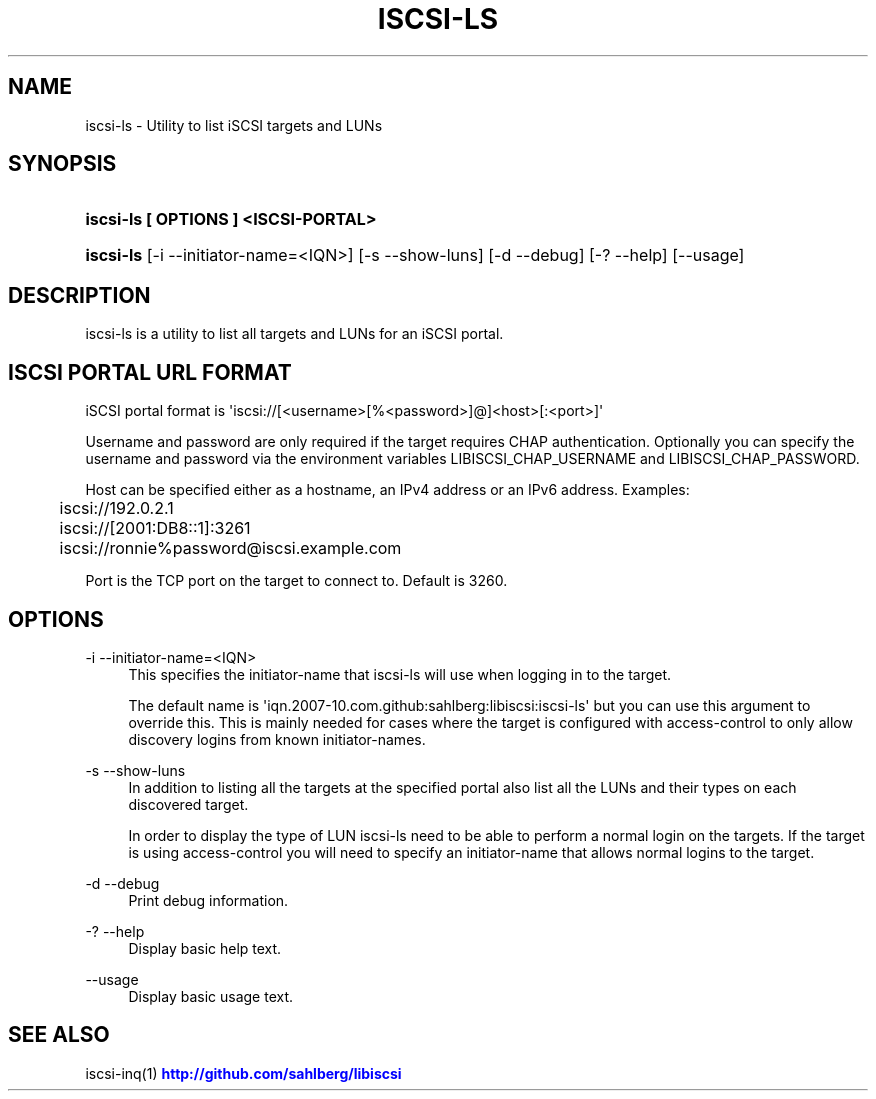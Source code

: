 '\" t
.\"     Title: iscsi-ls
.\"    Author: [FIXME: author] [see http://docbook.sf.net/el/author]
.\" Generator: DocBook XSL Stylesheets v1.79.1 <http://docbook.sf.net/>
.\"      Date: 06/03/2017
.\"    Manual: iscsi-ls: list iSCSI targets and LUNs
.\"    Source: iscsi-ls
.\"  Language: English
.\"
.TH "ISCSI\-LS" "1" "06/03/2017" "iscsi\-ls" "iscsi\-ls: list iSCSI targets"
.\" -----------------------------------------------------------------
.\" * Define some portability stuff
.\" -----------------------------------------------------------------
.\" ~~~~~~~~~~~~~~~~~~~~~~~~~~~~~~~~~~~~~~~~~~~~~~~~~~~~~~~~~~~~~~~~~
.\" http://bugs.debian.org/507673
.\" http://lists.gnu.org/archive/html/groff/2009-02/msg00013.html
.\" ~~~~~~~~~~~~~~~~~~~~~~~~~~~~~~~~~~~~~~~~~~~~~~~~~~~~~~~~~~~~~~~~~
.ie \n(.g .ds Aq \(aq
.el       .ds Aq '
.\" -----------------------------------------------------------------
.\" * set default formatting
.\" -----------------------------------------------------------------
.\" disable hyphenation
.nh
.\" disable justification (adjust text to left margin only)
.ad l
.\" -----------------------------------------------------------------
.\" * MAIN CONTENT STARTS HERE *
.\" -----------------------------------------------------------------
.SH "NAME"
iscsi-ls \- Utility to list iSCSI targets and LUNs
.SH "SYNOPSIS"
.HP \w'\fBiscsi\-ls\ [\ OPTIONS\ ]\ <ISCSI\-PORTAL>\fR\ 'u
\fBiscsi\-ls [ OPTIONS ] <ISCSI\-PORTAL>\fR
.HP \w'\fBiscsi\-ls\fR\ 'u
\fBiscsi\-ls\fR [\-i\ \-\-initiator\-name=<IQN>] [\-s\ \-\-show\-luns] [\-d\ \-\-debug] [\-?\ \-\-help] [\-\-usage]
.SH "DESCRIPTION"
.PP
iscsi\-ls is a utility to list all targets and LUNs for an iSCSI portal\&.
.SH "ISCSI PORTAL URL FORMAT"
.PP
iSCSI portal format is \*(Aqiscsi://[<username>[%<password>]@]<host>[:<port>]\*(Aq
.PP
Username and password are only required if the target requires CHAP authentication\&. Optionally you can specify the username and password via the environment variables LIBISCSI_CHAP_USERNAME and LIBISCSI_CHAP_PASSWORD\&.
.PP
Host can be specified either as a hostname, an IPv4 address or an IPv6 address\&. Examples:
.sp
.if n \{\
.RS 4
.\}
.nf
	iscsi://192\&.0\&.2\&.1
	iscsi://[2001:DB8::1]:3261
	iscsi://ronnie%password@iscsi\&.example\&.com
      
.fi
.if n \{\
.RE
.\}
.PP
Port is the TCP port on the target to connect to\&. Default is 3260\&.
.SH "OPTIONS"
.PP
\-i \-\-initiator\-name=<IQN>
.RS 4
This specifies the initiator\-name that iscsi\-ls will use when logging in to the target\&.
.sp
The default name is \*(Aqiqn\&.2007\-10\&.com\&.github:sahlberg:libiscsi:iscsi\-ls\*(Aq but you can use this argument to override this\&. This is mainly needed for cases where the target is configured with access\-control to only allow discovery logins from known initiator\-names\&.
.RE
.PP
\-s \-\-show\-luns
.RS 4
In addition to listing all the targets at the specified portal also list all the LUNs and their types on each discovered target\&.
.sp
In order to display the type of LUN iscsi\-ls need to be able to perform a normal login on the targets\&. If the target is using access\-control you will need to specify an initiator\-name that allows normal logins to the target\&.
.RE
.PP
\-d \-\-debug
.RS 4
Print debug information\&.
.RE
.PP
\-? \-\-help
.RS 4
Display basic help text\&.
.RE
.PP
\-\-usage
.RS 4
Display basic usage text\&.
.RE
.SH "SEE ALSO"
.PP
iscsi\-inq(1)
\m[blue]\fB\%http://github.com/sahlberg/libiscsi\fR\m[]
